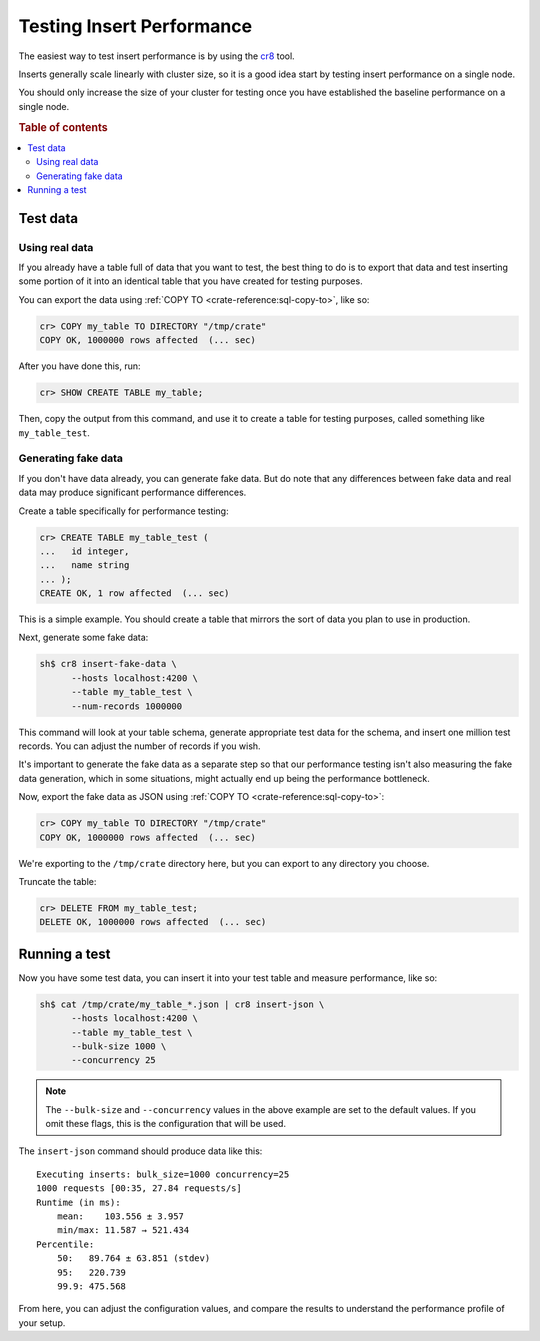 .. _testing_inserts_performance:

==========================
Testing Insert Performance
==========================

The easiest way to test insert performance is by using the `cr8`_ tool.

Inserts generally scale linearly with cluster size, so it is a good idea start
by testing insert performance on a single node.

You should only increase the size of your cluster for testing once you have
established the baseline performance on a single node.

.. rubric:: Table of contents

.. contents::
   :local:

Test data
=========

Using real data
---------------

If you already have a table full of data that you want to test, the best thing
to do is to export that data and test inserting some portion of it into an
identical table that you have created for testing purposes.

You can export the data using :ref:`COPY TO <crate-reference:sql-copy-to>`,
like so:

.. code-block:: psql

    cr> COPY my_table TO DIRECTORY "/tmp/crate"
    COPY OK, 1000000 rows affected  (... sec)

After you have done this, run:

.. code-block:: psql

    cr> SHOW CREATE TABLE my_table;

Then, copy the output from this command, and use it to create a table for
testing purposes, called something like ``my_table_test``.

Generating fake data
--------------------

If you don't have data already, you can generate fake data. But do note that
any differences between fake data and real data may produce significant
performance differences.

Create a table specifically for performance testing:

.. code-block:: psql

    cr> CREATE TABLE my_table_test (
    ...   id integer,
    ...   name string
    ... );
    CREATE OK, 1 row affected  (... sec)

This is a simple example. You should create a table that mirrors the sort of
data you plan to use in production.

Next, generate some fake data:

.. code-block:: sh

    sh$ cr8 insert-fake-data \
          --hosts localhost:4200 \
          --table my_table_test \
          --num-records 1000000

This command will look at your table schema, generate appropriate test data for
the schema, and insert one million test records. You can adjust the number of
records if you wish.

It's important to generate the fake data as a separate step so that our
performance testing isn't also measuring the fake data generation, which in
some situations, might actually end up being the performance bottleneck.

Now, export the fake data as JSON using :ref:`COPY TO <crate-reference:sql-copy-to>`:

.. code-block:: psql

    cr> COPY my_table TO DIRECTORY "/tmp/crate"
    COPY OK, 1000000 rows affected  (... sec)

We're exporting to the ``/tmp/crate`` directory here, but you can export to any
directory you choose.

Truncate the table:

.. code-block:: psql

    cr> DELETE FROM my_table_test;
    DELETE OK, 1000000 rows affected  (... sec)

Running a test
==============

Now you have some test data, you can insert it into your test table and measure
performance, like so:

.. code-block:: sh

    sh$ cat /tmp/crate/my_table_*.json | cr8 insert-json \
          --hosts localhost:4200 \
          --table my_table_test \
          --bulk-size 1000 \
          --concurrency 25

.. NOTE::

   The ``--bulk-size`` and ``--concurrency`` values in the above example are
   set to the default values. If you omit these flags, this is the
   configuration that will be used.

The ``insert-json`` command should produce data like this::

    Executing inserts: bulk_size=1000 concurrency=25
    1000 requests [00:35, 27.84 requests/s]
    Runtime (in ms):
        mean:    103.556 ± 3.957
        min/max: 11.587 → 521.434
    Percentile:
        50:   89.764 ± 63.851 (stdev)
        95:   220.739
        99.9: 475.568

From here, you can adjust the configuration values, and compare the results to
understand the performance profile of your setup.

.. NOTE:

   Setting the bulk records size to `1` approximates the performance of single
   inserts.

.. _cr8: https://github.com/mfussenegger/cr8/
